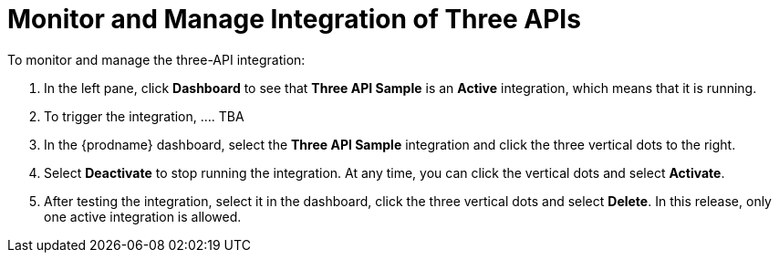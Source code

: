 [[Monitor-Manage-3API-Integration]]
= Monitor and Manage Integration of Three APIs

To monitor and manage the three-API integration:

. In the left pane, click *Dashboard* to see that  
*Three API Sample* is an *Active* integration, 
which means that it is running. 
. To trigger the integration, .... TBA
 
. In the {prodname} dashboard, select the 
*Three API Sample* integration and click the three vertical
dots to the right. 
. Select *Deactivate* to stop running the integration. At any time,
you can click the vertical dots and select *Activate*. 
. After testing the integration, select it in the dashboard, click
the three vertical dots and select *Delete*. In this release, only
one active integration is allowed. 
